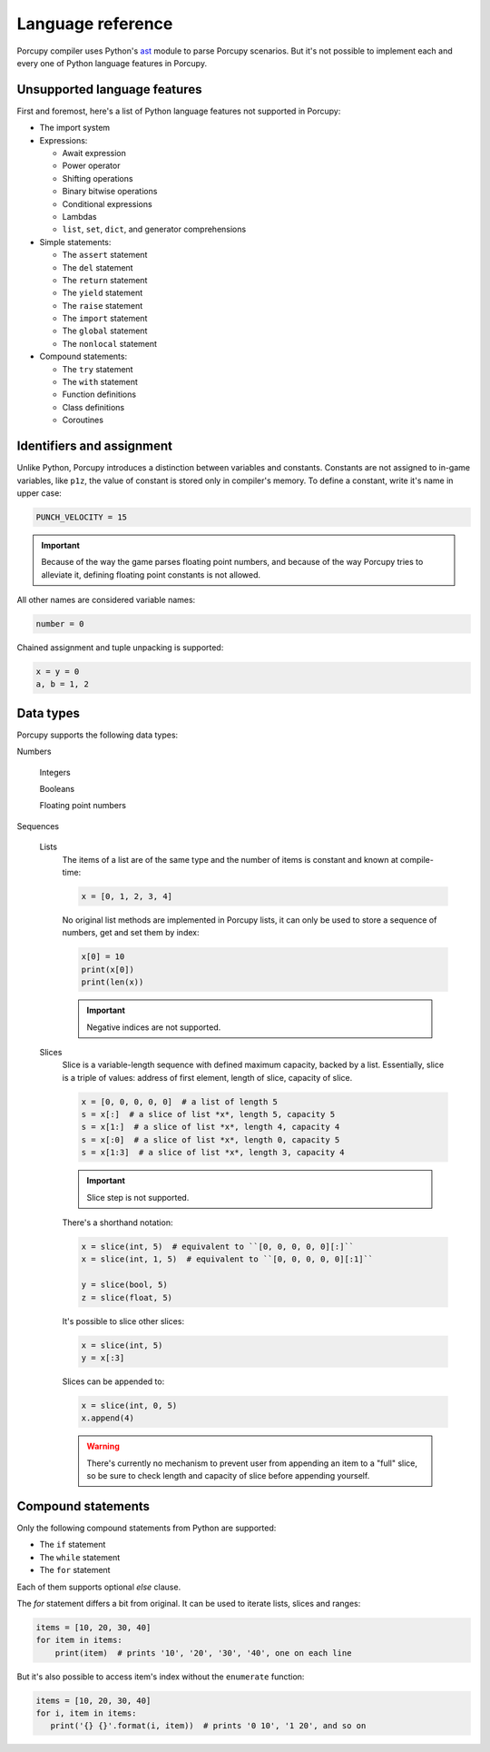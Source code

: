 Language reference
==================

Porcupy compiler uses Python's `ast <https://docs.python.org/3/library/ast.html>`_ module to parse Porcupy scenarios.
But it's not possible to implement each and every one of Python language features in Porcupy.

Unsupported language features
-----------------------------

First and foremost, here's a list of Python language features not supported in Porcupy:

- The import system

- Expressions:

  - Await expression
  - Power operator
  - Shifting operations
  - Binary bitwise operations
  - Conditional expressions
  - Lambdas
  - ``list``, ``set``, ``dict``, and generator comprehensions

- Simple statements:

  - The ``assert`` statement
  - The ``del`` statement
  - The ``return`` statement
  - The ``yield`` statement
  - The ``raise`` statement
  - The ``import`` statement
  - The ``global`` statement
  - The ``nonlocal`` statement

- Compound statements:

  - The ``try`` statement
  - The ``with`` statement
  - Function definitions
  - Class definitions
  - Coroutines


Identifiers and assignment
--------------------------

Unlike Python, Porcupy introduces a distinction between variables and constants.
Constants are not assigned to in-game variables, like ``p1z``, the value of constant is stored only in compiler's memory.
To define a constant, write it's name in upper case:

.. code-block:: python

   PUNCH_VELOCITY = 15

.. important::

   Because of the way the game parses floating point numbers, and because of the way Porcupy tries to alleviate it,
   defining floating point constants is not allowed.

All other names are considered variable names:

.. code-block:: python

   number = 0

Chained assignment and tuple unpacking is supported:

.. code-block:: python

   x = y = 0
   a, b = 1, 2


Data types
----------

Porcupy supports the following data types:

Numbers

   Integers

   Booleans

   Floating point numbers

Sequences

   Lists
      The items of a list are of the same type and the number of items is constant and known at compile-time:

      .. code-block:: python

         x = [0, 1, 2, 3, 4]

      No original list methods are implemented in Porcupy lists, it can only be used to store a sequence of numbers, get
      and set them by index:

      .. code-block:: python

         x[0] = 10
         print(x[0])
         print(len(x))

      .. important::

         Negative indices are not supported.

   Slices
      Slice is a variable-length sequence with defined maximum capacity, backed by a list.
      Essentially, slice is a triple of values: address of first element, length of slice, capacity of slice.

      .. code-block:: python

         x = [0, 0, 0, 0, 0]  # a list of length 5
         s = x[:]  # a slice of list *x*, length 5, capacity 5
         s = x[1:]  # a slice of list *x*, length 4, capacity 4
         s = x[:0]  # a slice of list *x*, length 0, capacity 5
         s = x[1:3]  # a slice of list *x*, length 3, capacity 4

      .. important::

         Slice step is not supported.

      There's a shorthand notation:

      .. code-block:: python

         x = slice(int, 5)  # equivalent to ``[0, 0, 0, 0, 0][:]``
         x = slice(int, 1, 5)  # equivalent to ``[0, 0, 0, 0, 0][:1]``

         y = slice(bool, 5)
         z = slice(float, 5)

      It's possible to slice other slices:

      .. code-block:: python

         x = slice(int, 5)
         y = x[:3]

      Slices can be appended to:

      .. code-block:: python

         x = slice(int, 0, 5)
         x.append(4)

      .. warning::

         There's currently no mechanism to prevent user from appending an item to a "full" slice, so be sure to check
         length and capacity of slice before appending yourself.


Compound statements
-------------------

Only the following compound statements from Python are supported:

- The ``if`` statement
- The ``while`` statement
- The ``for`` statement

Each of them supports optional *else* clause.

The *for* statement differs a bit from original. It can be used to iterate lists, slices and ranges:

.. code-block:: python

   items = [10, 20, 30, 40]
   for item in items:
       print(item)  # prints '10', '20', '30', '40', one on each line

But it's also possible to access item's index without the ``enumerate`` function:

.. code-block:: python

   items = [10, 20, 30, 40]
   for i, item in items:
      print('{} {}'.format(i, item))  # prints '0 10', '1 20', and so on
